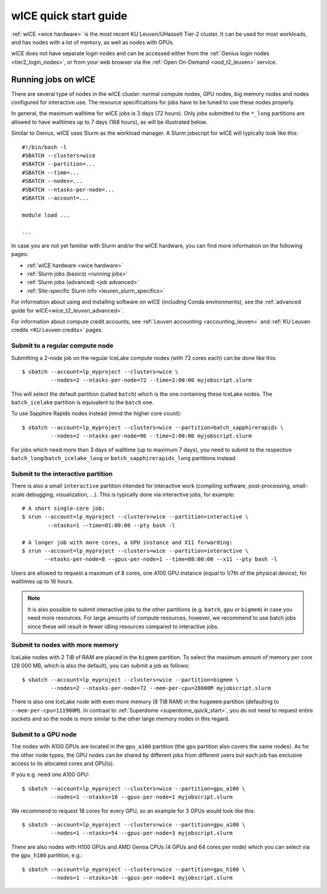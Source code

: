 .. _wice_t2_leuven:

======================
wICE quick start guide
======================

:ref:`wICE <wice hardware>` is the most recent KU Leuven/UHasselt Tier-2 cluster.  
It can be used for most workloads, and has nodes with a lot of memory, as well as 
nodes with GPUs.

wICE does not have separate login nodes and can be accessed either from the 
:ref:`Genius login nodes <tier2_login_nodes>`, or from your web browser via the 
:ref:`Open On-Demand <ood_t2_leuven>` service.

.. _running jobs on wice:

Running jobs on wICE
--------------------

There are several type of nodes in the wICE cluster: normal compute nodes, GPU nodes, 
big memory nodes and nodes configured for interactive use. 
The resource specifications for jobs have to be tuned to use these nodes properly.

In general, the maximum walltime for wICE jobs is 3 days (72 hours). 
Only jobs submitted to the ``*_long`` partitions are allowed to have
walltimes up to  7 days (168 hours), as will be illustrated below.

Similar to Genius, wICE uses Slurm as the workload manager. 
A Slurm jobscript for wICE will typically look like this:

::
   
    #!/bin/bash -l
    #SBATCH --clusters=wice
    #SBATCH --partition=...
    #SBATCH --time=...
    #SBATCH --nodes=...
    #SBATCH --ntasks-per-node=...
    #SBATCH --account=...

    module load ...

    ...

In case you are not yet familiar with Slurm and/or the wICE hardware, you can find
more information on the following pages:

- :ref:`wICE hardware <wice hardware>`
- :ref:`Slurm jobs (basics) <running jobs>`
- :ref:`Slurm jobs (advanced) <job advanced>`
- :ref:`Site-specific Slurm info <leuven_slurm_specifics>`

For information about using and installing software on wICE (including Conda
environments), see the :ref:`advanced guide for wICE<wice_t2_leuven_advanced>`.

For information about compute credit accounts, see
:ref:`Leuven accounting <accounting_leuven>` and
:ref:`KU Leuven credits <KU Leuven credits>` pages.


.. _submit to wice compute node:

Submit to a regular compute node
~~~~~~~~~~~~~~~~~~~~~~~~~~~~~~~~

Submitting a 2-node job on the regular IceLake compute nodes (with 72 cores
each) can be done like this::

   $ sbatch --account=lp_myproject --clusters=wice \
            --nodes=2 --ntasks-per-node=72 --time=2:00:00 myjobscript.slurm
   
This will select the default partition (called ``batch``) which is the
one containing these IceLake nodes. The ``batch_icelake`` partition is
equivalent to the ``batch`` one.

To use Sapphire Rapids nodes instead (mind the higher core count)::

   $ sbatch --account=lp_myproject --clusters=wice --partition=batch_sapphirerapids \
            --nodes=2 --ntasks-per-node=96 --time=2:00:00 myjobscript.slurm

For jobs which need more than 3 days of walltime (up to maximum 7 days),
you need to submit to the respective ``batch_long``/``batch_icelake_long``
or ``batch_sapphirerapids_long`` partitions instead.


.. _submit to wice interactive node:

Submit to the interactive partition
~~~~~~~~~~~~~~~~~~~~~~~~~~~~~~~~~~~

There is also a small ``interactive`` partition intended for interactive work
(compiling software, post-processing, small-scale debugging, visualization,
...). This is typically done via interactive jobs, for example::

   # A short single-core job:
   $ srun --account=lp_myproject --clusters=wice --partition=interactive \
           --ntasks=1 --time=01:00:00 --pty bash -l

   # A longer job with more cores, a GPU instance and X11 forwarding:
   $ srun --account=lp_myproject --clusters=wice --partition=interactive \
          --ntasks-per-node=8 --gpus-per-node=1 --time=08:00:00 --x11 --pty bash -l

Users are allowed to request a maximum of 8 cores, one A100 GPU instance
(equal to 1/7th of the physical device), for walltimes up to 16 hours.

.. note::

   It is also possible to submit interactive jobs to the other partitions
   (e.g. ``batch``, ``gpu`` or ``bigmem``) in case you need more resources.
   For large amounts of compute resources, however, we recommend to use
   batch jobs since these will result in fewer idling resources
   compared to interactive jobs.


.. _submit to wice big memory node:

Submit to nodes with more memory
~~~~~~~~~~~~~~~~~~~~~~~~~~~~~~~~

IceLake nodes with 2 TiB of RAM are placed in the ``bigmem`` partition.
To select the maximum amount of memory per core (28 000 MB, which is also the
default), you can submit a job as follows::

   $ sbatch --account=lp_myproject --clusters=wice --partition=bigmem \
            --nodes=2 --ntasks-per-node=72 --mem-per-cpu=28000M myjobscript.slurm

There is also one IceLake node with even more memory (8 TiB RAM) in the
``hugemem`` partition (defaulting to ``--mem-per-cpu=111900M``).
In contrast to :ref:`Superdome <superdome_quick_start>`, you do not need to
request entire sockets and so the node is more similar to the other large
memory nodes in this regard.


.. _submit to wice GPU node:

Submit to a GPU node
~~~~~~~~~~~~~~~~~~~~

The nodes with A100 GPUs are located in the ``gpu_a100`` partition (the
``gpu`` partition also covers the same nodes). As for the other
node types, the GPU nodes can be shared by different jobs from different users
but each job has exclusive access to its allocated cores and GPU(s).

If you e.g. need one A100 GPU::

   $ sbatch --account=lp_myproject --clusters=wice --partition=gpu_a100 \
            --nodes=1 --ntasks=18 --gpus-per-node=1 myjobscript.slurm

We recommend to request 18 cores for every GPU, so an example for 3 GPUs
would look like this::

   $ sbatch --account=lp_myproject --clusters=wice --partition=gpu_a100 \
            --nodes=1 --ntasks=54 --gpus-per-node=3 myjobscript.slurm

There are also nodes with H100 GPUs and AMD Genoa CPUs (4 GPUs and 64 cores
per node) which you can select via the ``gpu_h100`` partition, e.g.::

   $ sbatch --account=lp_myproject --clusters=wice --partition=gpu_h100 \
            --nodes=1 --ntasks=16 --gpus-per-node=1 myjobscript.slurm
